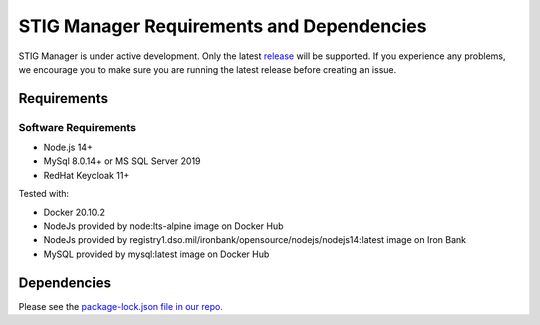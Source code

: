 .. _requirements-and-dependencies:


STIG Manager Requirements and Dependencies
#############################################

STIG Manager is under active development. Only the latest `release <https://github.com/NUWCDIVNPT/stig-manager/releases>`_ will be supported. If you experience any problems, we encourage you to make sure you are running the latest release before creating an issue. 


Requirements
======================================

Software Requirements
------------------------
- Node.js 14+
- MySql 8.0.14+ or MS SQL Server 2019
- RedHat Keycloak 11+


Tested with:

- Docker 20.10.2
- NodeJs provided by node:lts-alpine image on Docker Hub
- NodeJs provided by registry1.dso.mil/ironbank/opensource/nodejs/nodejs14:latest image on Iron Bank
- MySQL provided by mysql:latest image on Docker Hub



Dependencies
======================================

Please see the `package-lock.json file in our repo. <https://github.com/NUWCDIVNPT/stig-manager/blob/main/api/source/package-lock.json>`_





